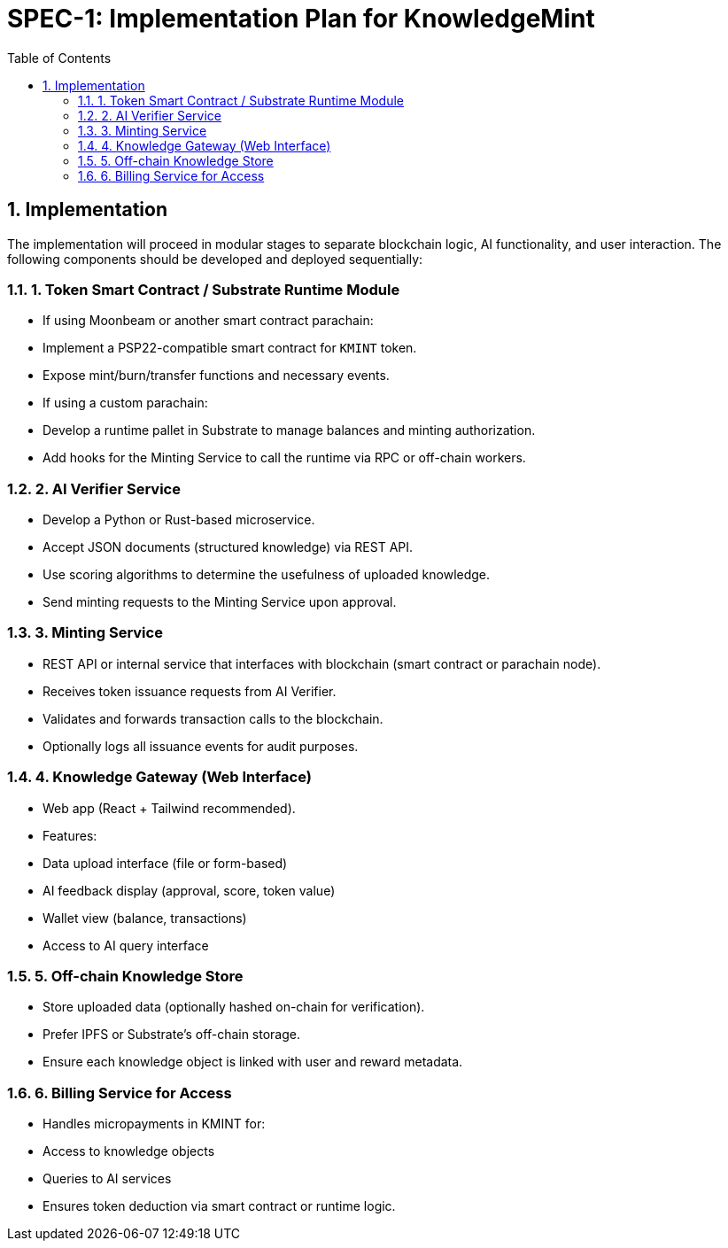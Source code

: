 = SPEC-1: Implementation Plan for KnowledgeMint
:sectnums:
:toc:

== Implementation

The implementation will proceed in modular stages to separate blockchain logic, AI functionality, and user interaction. The following components should be developed and deployed sequentially:

=== 1. Token Smart Contract / Substrate Runtime Module

- If using Moonbeam or another smart contract parachain:
  - Implement a PSP22-compatible smart contract for `KMINT` token.
  - Expose mint/burn/transfer functions and necessary events.
- If using a custom parachain:
  - Develop a runtime pallet in Substrate to manage balances and minting authorization.
  - Add hooks for the Minting Service to call the runtime via RPC or off-chain workers.

=== 2. AI Verifier Service

- Develop a Python or Rust-based microservice.
- Accept JSON documents (structured knowledge) via REST API.
- Use scoring algorithms to determine the usefulness of uploaded knowledge.
- Send minting requests to the Minting Service upon approval.

=== 3. Minting Service

- REST API or internal service that interfaces with blockchain (smart contract or parachain node).
- Receives token issuance requests from AI Verifier.
- Validates and forwards transaction calls to the blockchain.
- Optionally logs all issuance events for audit purposes.

=== 4. Knowledge Gateway (Web Interface)

- Web app (React + Tailwind recommended).
- Features:
  - Data upload interface (file or form-based)
  - AI feedback display (approval, score, token value)
  - Wallet view (balance, transactions)
  - Access to AI query interface

=== 5. Off-chain Knowledge Store

- Store uploaded data (optionally hashed on-chain for verification).
- Prefer IPFS or Substrate’s off-chain storage.
- Ensure each knowledge object is linked with user and reward metadata.

=== 6. Billing Service for Access

- Handles micropayments in KMINT for:
  - Access to knowledge objects
  - Queries to AI services
- Ensures token deduction via smart contract or runtime logic.
